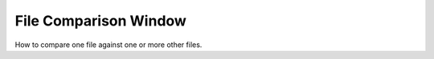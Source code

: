 File Comparison Window
======================

How to compare one file against one or more other files.


